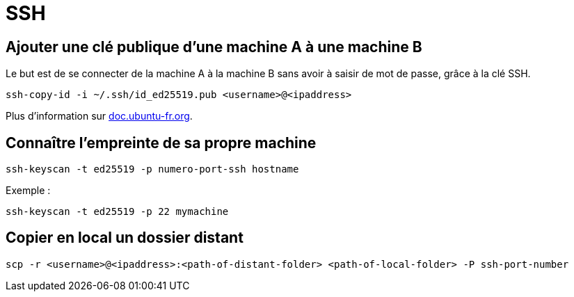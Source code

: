 = SSH

== Ajouter une clé publique d'une machine A à une machine B

Le but est de se connecter de la machine A à la machine B sans avoir à saisir de mot de passe, grâce à la clé SSH.

[source, bash]
----
ssh-copy-id -i ~/.ssh/id_ed25519.pub <username>@<ipaddress>
----

Plus d'information sur https://doc.ubuntu-fr.org/ssh#mise_en_place_des_cles[doc.ubuntu-fr.org].

== Connaître l'empreinte de sa propre machine

[source, bash]
----
ssh-keyscan -t ed25519 -p numero-port-ssh hostname
----

Exemple :

[source, bash]
----
ssh-keyscan -t ed25519 -p 22 mymachine
----

== Copier en local un dossier distant

[source, bash]
----
scp -r <username>@<ipaddress>:<path-of-distant-folder> <path-of-local-folder> -P ssh-port-number
----